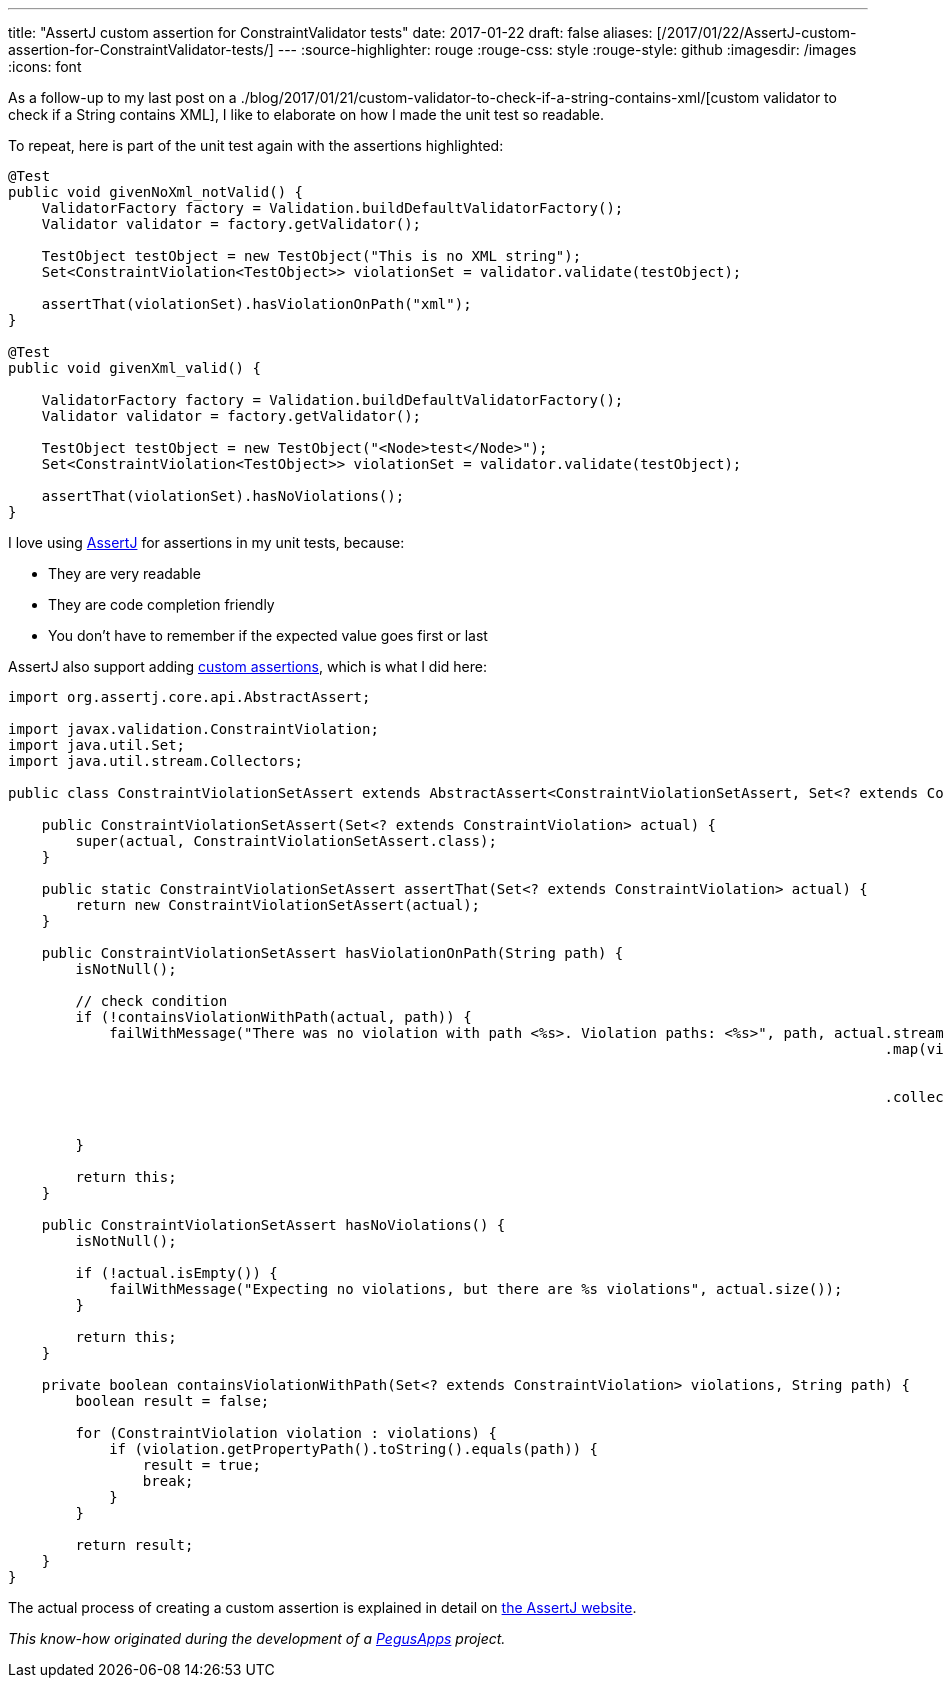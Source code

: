 ---
title: "AssertJ custom assertion for ConstraintValidator tests"
date: 2017-01-22
draft: false
aliases: [/2017/01/22/AssertJ-custom-assertion-for-ConstraintValidator-tests/]
---
:source-highlighter: rouge
:rouge-css: style
:rouge-style: github
:imagesdir: /images
:icons: font

As a follow-up to my last post on a ./blog/2017/01/21/custom-validator-to-check-if-a-string-contains-xml/[custom validator to check if a String contains XML], I like to elaborate on how I made the unit test so readable.

To repeat, here is part of the unit test again with the assertions highlighted:

//{empty}[code language="java" highlight="8,18"]
[source,java]
----
@Test
public void givenNoXml_notValid() {
    ValidatorFactory factory = Validation.buildDefaultValidatorFactory();
    Validator validator = factory.getValidator();

    TestObject testObject = new TestObject("This is no XML string");
    Set<ConstraintViolation<TestObject>> violationSet = validator.validate(testObject);

    assertThat(violationSet).hasViolationOnPath("xml");
}

@Test
public void givenXml_valid() {

    ValidatorFactory factory = Validation.buildDefaultValidatorFactory();
    Validator validator = factory.getValidator();

    TestObject testObject = new TestObject("<Node>test</Node>");
    Set<ConstraintViolation<TestObject>> violationSet = validator.validate(testObject);

    assertThat(violationSet).hasNoViolations();
}

----

I love using http://joel-costigliola.github.io/assertj/[AssertJ] for assertions in my unit tests, because:

* They are very readable
* They are code completion friendly
* You don't have to remember if the expected value goes first or last

AssertJ also support adding http://joel-costigliola.github.io/assertj/assertj-core-custom-assertions.html[custom assertions], which is what I did here:

[source,java]
----

import org.assertj.core.api.AbstractAssert;

import javax.validation.ConstraintViolation;
import java.util.Set;
import java.util.stream.Collectors;

public class ConstraintViolationSetAssert extends AbstractAssert<ConstraintViolationSetAssert, Set<? extends ConstraintViolation>> {

    public ConstraintViolationSetAssert(Set<? extends ConstraintViolation> actual) {
        super(actual, ConstraintViolationSetAssert.class);
    }

    public static ConstraintViolationSetAssert assertThat(Set<? extends ConstraintViolation> actual) {
        return new ConstraintViolationSetAssert(actual);
    }

    public ConstraintViolationSetAssert hasViolationOnPath(String path) {
        isNotNull();

        // check condition
        if (!containsViolationWithPath(actual, path)) {
            failWithMessage("There was no violation with path <%s>. Violation paths: <%s>", path, actual.stream()
                                                                                                        .map(violation -> violation
                                                                                                                .getPropertyPath()
                                                                                                                .toString())
                                                                                                        .collect(
                                                                                                                Collectors
                                                                                                                        .toList()));
        }

        return this;
    }

    public ConstraintViolationSetAssert hasNoViolations() {
        isNotNull();

        if (!actual.isEmpty()) {
            failWithMessage("Expecting no violations, but there are %s violations", actual.size());
        }

        return this;
    }

    private boolean containsViolationWithPath(Set<? extends ConstraintViolation> violations, String path) {
        boolean result = false;

        for (ConstraintViolation violation : violations) {
            if (violation.getPropertyPath().toString().equals(path)) {
                result = true;
                break;
            }
        }

        return result;
    }
}

----

The actual process of creating a custom assertion is explained in detail on http://joel-costigliola.github.io/assertj/assertj-core-custom-assertions.html[the AssertJ website].

_This know-how originated during the development of a https://www.pegusapps.com/[PegusApps] project._
